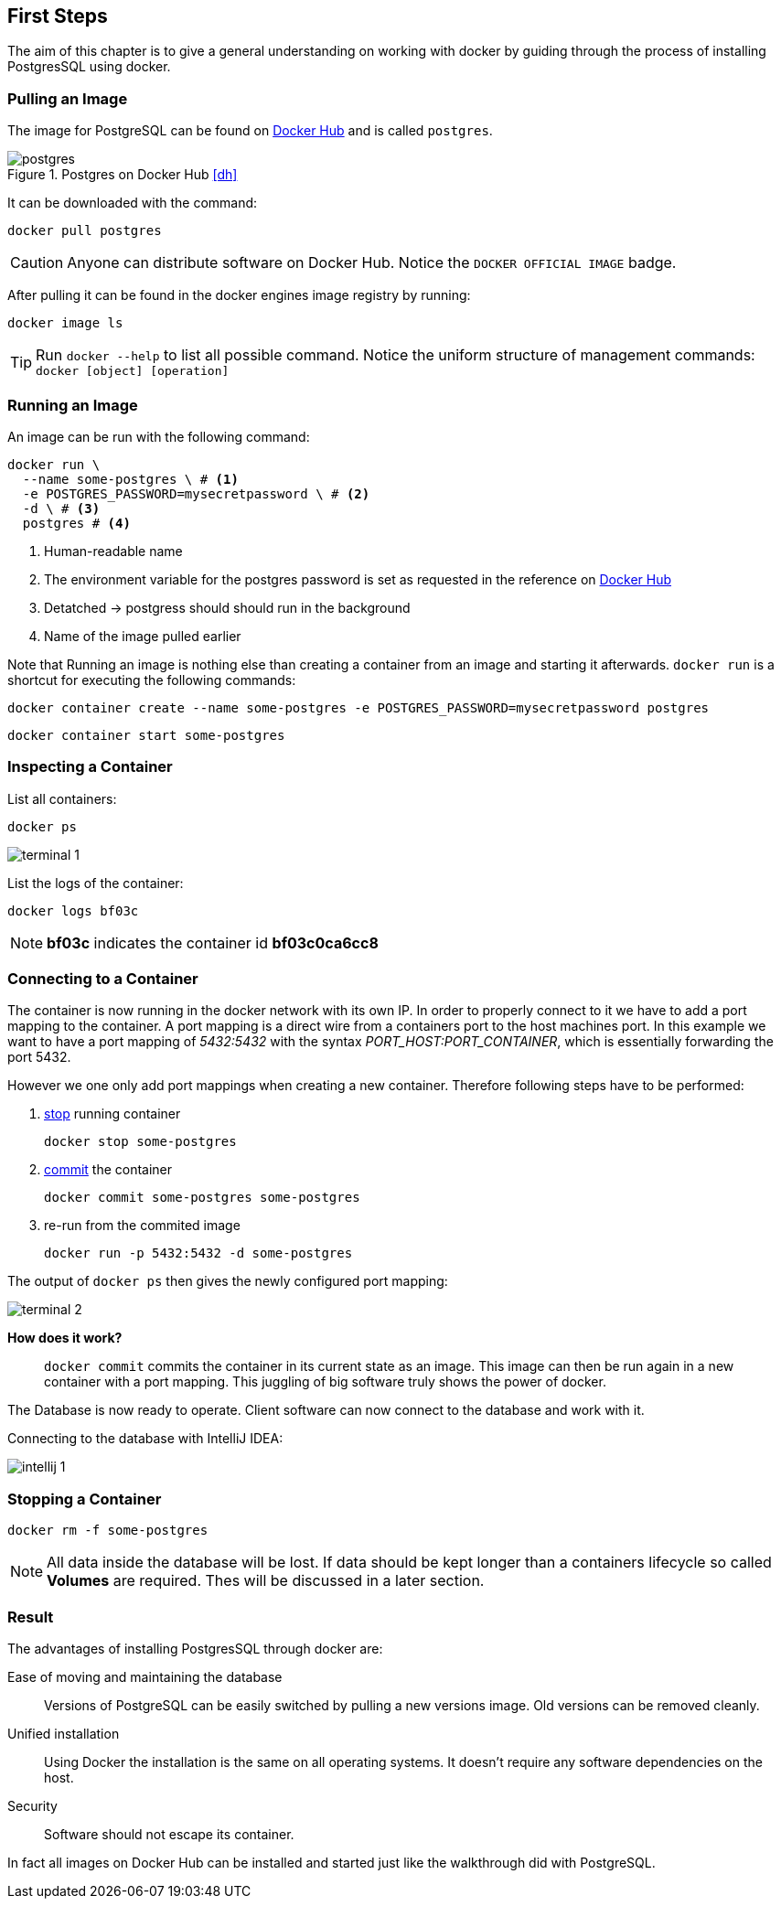 ifndef::imagesdir[:imagesdir: ../../images/]

== First Steps

[.lead]
The aim of this chapter is to give a general understanding on working with docker by guiding through the process of installing PostgresSQL using docker.

=== Pulling an Image

The image for PostgreSQL can be found on https://hub.docker.com/_/postgres[Docker Hub] and is called `postgres`.

image::postgres.png[title="Postgres on Docker Hub <<dh>>"]

It can be downloaded with the command:

[source,shell]
----
docker pull postgres
----

CAUTION: Anyone can distribute software on Docker Hub. Notice the `DOCKER OFFICIAL IMAGE` badge.

After pulling it can be found in the docker engines image registry by running:

[source,shell]
----
docker image ls
----

TIP: Run `docker --help` to list all possible command. Notice the uniform structure of management commands: `docker [object] [operation]`


=== Running an Image

An image can be run with the following command:
[source,shell]
----
docker run \
  --name some-postgres \ # <1>
  -e POSTGRES_PASSWORD=mysecretpassword \ # <2>
  -d \ # <3>
  postgres # <4>
----
<1> Human-readable name
<2> The environment variable for the postgres password is set as requested in the reference on https://hub.docker.com/_/postgres[Docker Hub]
<3> Detatched -> postgress should should run in the background
<4> Name of the image pulled earlier

====
Note that Running an image is nothing else than creating a container from an image and starting it afterwards.
`docker run` is a shortcut for executing the following commands:

[source,shell]
----
docker container create --name some-postgres -e POSTGRES_PASSWORD=mysecretpassword postgres
----

[source,shell]
----
docker container start some-postgres
----
====

=== Inspecting a Container

List all containers:
[source,shell]
----
docker ps
----
image::terminal_1.png[]

List the logs of the container:
[source,shell]
----
docker logs bf03c
----
NOTE: *bf03c* indicates the container id *bf03c0ca6cc8*

=== Connecting to a Container

The container is now running in the docker network with its own IP. In order to properly connect to it we have to add a port mapping to the container. A port mapping is a direct wire from a containers port to the host machines port. In this example we want to have a port mapping of _5432:5432_ with the syntax _PORT_HOST:PORT_CONTAINER_, which is essentially forwarding the port 5432.

However we one only add port mappings when creating a new container. Therefore following steps have to be performed:


1. https://docs.docker.com/engine/reference/commandline/stop/[stop] running container
+
[source,shell]
----
docker stop some-postgres
----

2. https://docs.docker.com/engine/reference/commandline/commit/[commit] the container
+
[source,shell]
----
docker commit some-postgres some-postgres
----

3. re-run from the commited image
+
[source,shell]
----
docker run -p 5432:5432 -d some-postgres
----

The output of `docker ps` then gives the newly configured port mapping:

image::terminal_2.png[]

*How does it work?*:: `docker commit` commits the container in its current state as an image. This image can then be run again in a new container with a port mapping. This juggling of big software truly shows the power of docker.

The Database is now ready to operate. Client software can now connect to the database and work with it.

Connecting to the database with IntelliJ IDEA:

image::intellij_1.png[pdfwidth=50%]

=== Stopping a Container

[source, shell]
----
docker rm -f some-postgres
----

NOTE: All data inside the database will be lost. If data should be kept longer than a containers lifecycle so called *Volumes* are required. Thes will be discussed in a later section.

=== Result

The advantages of installing PostgresSQL through docker are:

Ease of moving and maintaining the database:: Versions of PostgreSQL can be easily switched by pulling a new versions image. Old versions can be removed cleanly.

Unified installation:: Using Docker the installation is the same on all operating systems. It doesn't require any software dependencies on the host.

Security:: Software should not escape its container.

In fact all images on Docker Hub can be installed and started just like the walkthrough did with PostgreSQL.